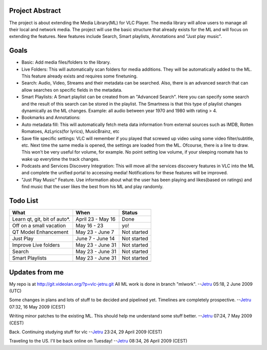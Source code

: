 .. raw:: mediawiki

   {{SoCProject|year=2009|student=[[User:jetru|Srikanth Raju]]|mentor=[[User:J-Peg|Jean-Philippe Andre]]}}

Project Abstract
----------------

The project is about extending the Media Library(ML) for VLC Player. The media library will allow users to manage all their local and network media. The project will use the basic structure that already exists for the ML and will focus on extending the features. New features include Search, Smart playlists, Annotations and "Just play music".

Goals
-----

-  Basic: Add media files/folders to the library.
-  Live Folders: This will automatically scan folders for media additions. They will be automatically added to the ML. This feature already exists and requires some finetuning.
-  Search: Audio, Video, Streams and their metadata can be searched. Also, there is an advanced search that can allow searches on specific fields in the metadata.
-  Smart Playlists: A Smart playlist can be created from an "Advanced Search". Here you can specify some search and the result of this search can be stored in the playlist. The Smartness is that this type of playlist changes dynamically as the ML changes. Example: all audio between year 1970 and 1980 with rating > 4.
-  Bookmarks and Annotations:
-  Auto metadata fill: This will automatically fetch meta data information from external sources such as IMDB, Rotten Romatoes, AzLyrics(for lyrics), MusicBrainz, etc
-  Save file specific settings: VLC will remember if you played that screwed up video using some video filter/subtitle, etc. Next time the same media is opened, the settings are loaded from the ML. Ofcourse, there is a line to draw. This won't be very useful for volume, for example. No point setting low volume, if your sleeping roomate has to wake up everytime the track changes.
-  Podcasts and Services Discovery Integration: This will move all the services discovery features in VLC into the ML and complete the unified portal to accessing media! Notifications for these features will be improved.
-  "Just Play Music" Feature. Use information about what the user has been playing and likes(based on ratings) and find music that the user likes the best from his ML and play randomly.

Todo List
---------

============================ ================= ===========
What                         When              Status
============================ ================= ===========
Learn qt, git, bit of auto*. April 23 - May 16 Done
Off on a small vacation      May 16 - 23       yo!
QT Model Enhancement         May 23 - June 7   Not started
Just Play                    June 7 - June 14  Not started
Improve Live folders         May 23 - June 31  Not started
Search                       May 23 - June 31  Not started
Smart Playlists              May 23 - June 31  Not started
\                                             
============================ ================= ===========

Updates from me
---------------

My repo is at http://git.videolan.org/?p=vlc-jetru.git All ML work is done in branch "mlwork". --`Jetru <User:Jetru>`__ 05:18, 2 June 2009 (UTC)

Some changes in plans and lots of stuff to be decided and pipelined yet. Timelines are completely prospective. --`Jetru <User:Jetru>`__ 07:32, 16 May 2009 (CEST)

Writing minor patches to the existing ML. This should help me understand some stuff better. --`Jetru <User:Jetru>`__ 07:24, 7 May 2009 (CEST)

Back. Continuing studying stuff for vlc --`Jetru <User:Jetru>`__ 23:24, 29 April 2009 (CEST)

Traveling to the US. I'll be back online on Tuesday! --`Jetru <User:Jetru>`__ 08:34, 26 April 2009 (CEST)
